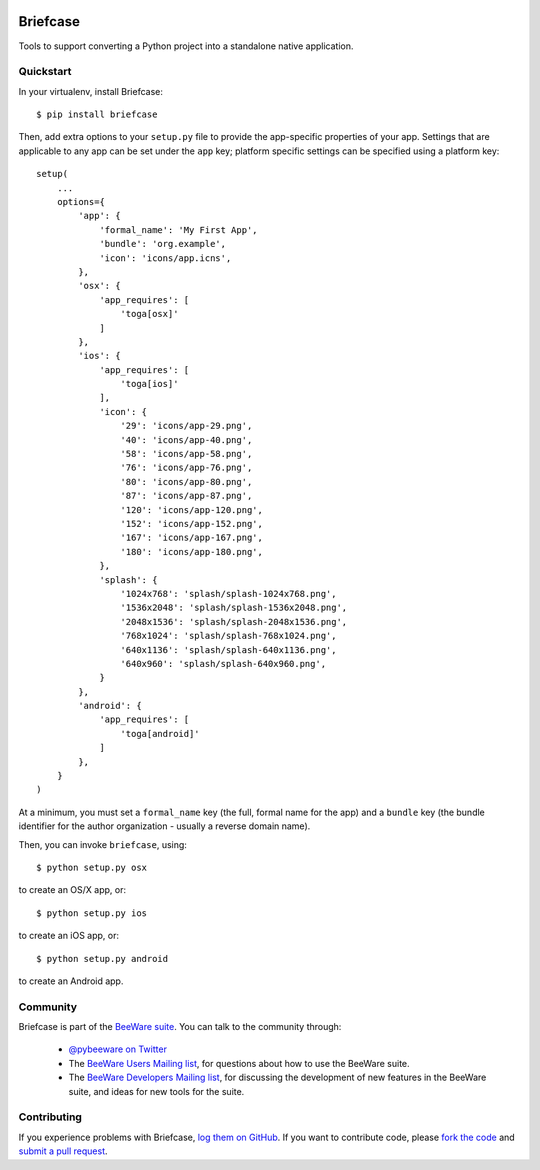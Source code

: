 .. image:: http://pybee.org/briefcase/static/images/briefcase-72.png
    :target: https://pybee.org/briefcase

Briefcase
=========

Tools to support converting a Python project into a standalone native
application.

Quickstart
----------

In your virtualenv, install Briefcase::

    $ pip install briefcase

Then, add extra options to your ``setup.py`` file to provide the
app-specific properties of your app. Settings that are applicable
to any app can be set under the ``app`` key; platform
specific settings can be specified using a platform key::

    setup(
        ...
        options={
            'app': {
                'formal_name': 'My First App',
                'bundle': 'org.example',
                'icon': 'icons/app.icns',
            },
            'osx': {
                'app_requires': [
                    'toga[osx]'
                ]
            },
            'ios': {
                'app_requires': [
                    'toga[ios]'
                ],
                'icon': {
                    '29': 'icons/app-29.png',
                    '40': 'icons/app-40.png',
                    '58': 'icons/app-58.png',
                    '76': 'icons/app-76.png',
                    '80': 'icons/app-80.png',
                    '87': 'icons/app-87.png',
                    '120': 'icons/app-120.png',
                    '152': 'icons/app-152.png',
                    '167': 'icons/app-167.png',
                    '180': 'icons/app-180.png',
                },
                'splash': {
                    '1024x768': 'splash/splash-1024x768.png',
                    '1536x2048': 'splash/splash-1536x2048.png',
                    '2048x1536': 'splash/splash-2048x1536.png',
                    '768x1024': 'splash/splash-768x1024.png',
                    '640x1136': 'splash/splash-640x1136.png',
                    '640x960': 'splash/splash-640x960.png',
                }
            },
            'android': {
                'app_requires': [
                    'toga[android]'
                ]
            },
        }
    )

At a minimum, you must set a ``formal_name`` key (the full, formal name for the
app) and a ``bundle`` key (the bundle identifier for the author organization -
usually a reverse domain name).

Then, you can invoke ``briefcase``, using::

    $ python setup.py osx

to create an OS/X app, or::

    $ python setup.py ios

to create an iOS app, or::

    $ python setup.py android

to create an Android app.

.. Documentation
.. -------------

.. Documentation for Briefcase can be found on `Read The Docs`_.

Community
---------

Briefcase is part of the `BeeWare suite`_. You can talk to the community through:

 * `@pybeeware on Twitter`_

 * The `BeeWare Users Mailing list`_, for questions about how to use the BeeWare suite.

 * The `BeeWare Developers Mailing list`_, for discussing the development of new features in the BeeWare suite, and ideas for new tools for the suite.

Contributing
------------

If you experience problems with Briefcase, `log them on GitHub`_. If you
want to contribute code, please `fork the code`_ and `submit a pull request`_.

.. _BeeWare suite: http://pybee.org
.. _Read The Docs: http://briefcase.readthedocs.org
.. _@pybeeware on Twitter: https://twitter.com/pybeeware
.. _BeeWare Users Mailing list: https://groups.google.com/forum/#!forum/beeware-users
.. _BeeWare Developers Mailing list: https://groups.google.com/forum/#!forum/beeware-developers
.. _log them on Github: https://github.com/pybee/briefcase/issues
.. _fork the code: https://github.com/pybee/briefcase
.. _submit a pull request: https://github.com/pybee/briefcase/pulls


